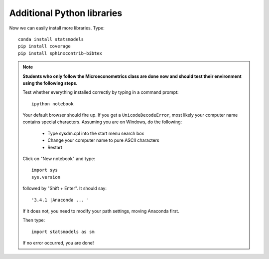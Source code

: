 .. _additional_python_libraries:

Additional Python libraries
=============================

Now we can easily install more libraries. Type::

    conda install statsmodels
    pip install coverage
    pip install sphinxcontrib-bibtex

.. note::

    **Students who only follow the Microeconometrics class are done now and should test their environment using the following steps.**

    Test whether everything installed correctly by typing in a command prompt::

        ipython notebook

    Your default browser should fire up. If you get a ``UnicodeDecodeError``, most likely your computer name contains special characters. Assuming you are on Windows, do the following:

        * Type sysdm.cpl into the start menu search box
        * Change your computer name to pure ASCII characters
        * Restart

    Click on "New notebook" and type::

        import sys
        sys.version

    followed by "Shift + Enter". It should say::

        '3.4.1 |Anaconda ... '

    If it does not, you need to modify your path settings, moving Anaconda first.

    Then type::

        import statsmodels as sm

    If no error occurred, you are done!


.. raw:: latex

    \clearpage
